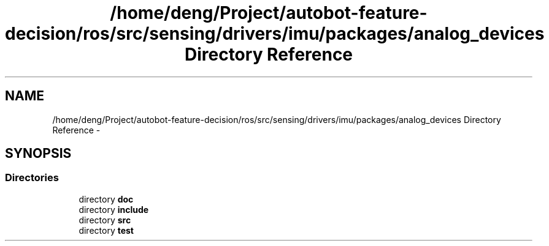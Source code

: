.TH "/home/deng/Project/autobot-feature-decision/ros/src/sensing/drivers/imu/packages/analog_devices Directory Reference" 3 "Fri May 22 2020" "Autoware_Doxygen" \" -*- nroff -*-
.ad l
.nh
.SH NAME
/home/deng/Project/autobot-feature-decision/ros/src/sensing/drivers/imu/packages/analog_devices Directory Reference \- 
.SH SYNOPSIS
.br
.PP
.SS "Directories"

.in +1c
.ti -1c
.RI "directory \fBdoc\fP"
.br
.ti -1c
.RI "directory \fBinclude\fP"
.br
.ti -1c
.RI "directory \fBsrc\fP"
.br
.ti -1c
.RI "directory \fBtest\fP"
.br
.in -1c
